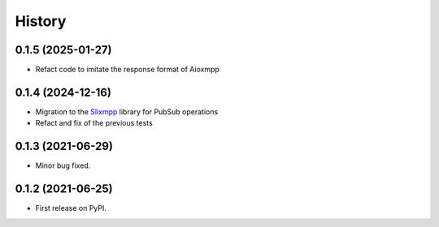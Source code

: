 =======
History
=======

0.1.5 (2025-01-27)
------------------
* Refact code to imitate the response format of Aioxmpp

0.1.4 (2024-12-16)
------------------
* Migration to the `Slixmpp <https://pypi.org/project/slixmpp/>`_ library for PubSub operations
* Refact and fix of the previous tests


0.1.3 (2021-06-29)
------------------

* Minor bug fixed.


0.1.2 (2021-06-25)
------------------

* First release on PyPI.
